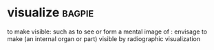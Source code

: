 * visualize :bagpie:
to make visible: such as
to see or form a mental image of : envisage
to make (an internal organ or part) visible by radiographic visualization
